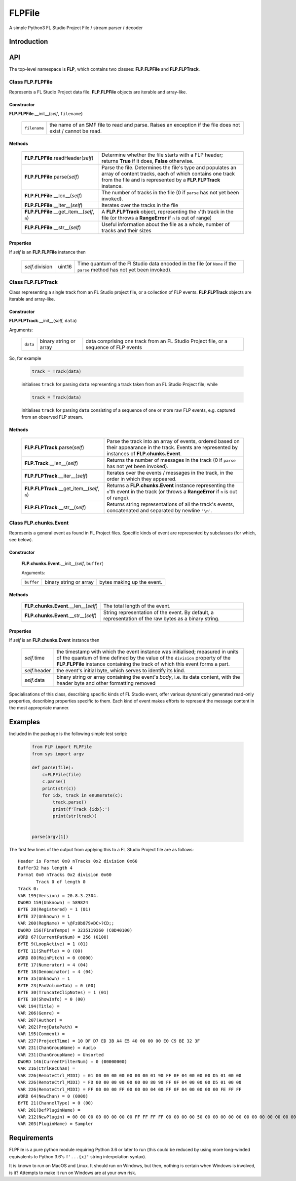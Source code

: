 FLPFile
========

A simple Python3 FL Studio Project File / stream parser / decoder

Introduction
------------

API
---
The top-level namespace is **FLP**, which contains two classes: **FLP.FLPFile** and **FLP.FLPTrack**.

Class **FLP.FLPFile**
^^^^^^^^^^^^^^^^^^^^^^^

Represents a FL Studio Project data file.  **FLP.FLPFile** objects are iterable and array-like.

Constructor
"""""""""""

**FLP.FLPFile**.__init__(*self*, ``filename``)

    .. list-table::

        * - ``filename`` 
          - the name of an SMF file to read and parse.  Raises an exception if the file does not exist / cannot be read.

Methods
"""""""

    .. list-table::

        * - **FLP.FLPFile**.readHeader(*self*)
          - Determine whether the file starts with a FLP header; returns **True** if it does, **False** otherwise.
        * - **FLP.FLPFile**.parse(*self*)
          - Parse the file.  Determines the file's type and populates an array of content tracks, each of which contains one track from the file and is represented by a **FLP.FLPTrack** instance.
        * - **FLP.FLPFile**.__len__(*self*)
          - The number of tracks in the file (0 if ``parse`` has not yet been invoked).
        * - **FLP.FLPFile**.__iter__(*self*) 
          - Iterates over the tracks in the file
        * - **FLP.FLPFile**.__get_item__(*self*, ``n``)
          - A **FLP.FLPTrack** object, representing the ``n``'th track in the file (or throws a **RangeError** if ``n`` is out of range)
        * - **FLP.FLPFile**.__str__(*self*)
          - Useful information about the file as a whole, number of tracks and their sizes

Properties
""""""""""

If *self* is an **FLP.FLPFile** instance then

    .. list-table::


        * - *self*.division
          - uint16
          - Time quantum of the Fl Studio data encoded in the file (or ``None`` if the ``parse`` method has not yet been invoked).  


Class **FLP.FLPTrack**
^^^^^^^^^^^^^^^^^^^^^^
Class representing a single track from an FL Studio project file, or a collection of FLP events.  **FLP.FLPTrack** objects are iterable and array-like.

Constructor
"""""""""""

**FLP.FLPTrack**.__init__(*self*, ``data``)

Arguments:


    .. list-table::

        * - ``data``
          - binary string or array 
          - data comprising one track from an FL Studio Project file, or a sequence of FLP events
        


So, for example

    .. code-block:: python

        track = Track(data)

    initialises ``track`` for parsing ``data`` representing a track taken from an FL Studio Project file; while

    .. code-block:: python

        track = Track(data)

    initialises ``track`` for parsing ``data`` consisting of a sequence of one or more raw FLP events, e.g. captured from an observed FLP stream.

Methods
"""""""

    .. list-table::

        * - **FLP.FLPTrack**.parse(*self*)
          - Parse the track into an array of events, ordered based on their appearance in the track.  Events are represented by instances of **FLP.chunks.Event**.
        * - **FLP.Track**.__len__(*self*)
          - Returns the number of messages in the track (0 if ``parse`` has not yet been invoked).
        * - **FLP.FLPTrack**.__iter__(*self*)
          - Iterates over the events / messages in the track, in the order in which they appeared.
        * - **FLP.FLPTrack**.__get_item__(*self*, ``n``)
          - Returns a **FLP.chunks.Event** instance representing  the ``n``'th event in the track (or throws a **RangeError** if ``n`` is out of range).
        * - **FLP.FLPTrack**.__str__(*self*)
          - Returns string representations of all the track's events, concatenated and separated by newline ``'\n'``.


Class **FLP.chunks.Event**
^^^^^^^^^^^^^^^^^^^^^^^^^^^

Represents a general event as found in FL Project files.  Specific kinds of event are represented by subclasses (for which, see below).

Constructor
"""""""""""
    **FLP.chunks.Event**.__init__(*self*, ``buffer``)

    Arguments:

    .. list-table::

      * -  ``buffer`` 
        -  binary string or array 
        -  bytes making up the event.

Methods
"""""""

   .. list-table::


    * - **FLP.chunks.Event**.__len__(*self*)
      - The total length of the event.
    * - **FLP.chunks.Event**.__str__(*self*)
      - String representation of the event.  By default, a representation of the raw bytes as a binary string.

Properties
""""""""""

If *self* is an **FLP.chunks.Event** instance then

    .. list-table::

        * - *self*.time
          -  the timestamp with which the event instance was initialised; measured in units of the quantum of time defined by the value of the ``division`` property of the **FLP.FLPFile** instance containing the track of which this event forms a part.
        * - *self*.header
          - the event's initial byte, which serves to identify its kind.
        * - *self*.data
          - binary string or array containing the event's *body*, i.e. its data content, with the header byte and other formatting removed

Specialisations of this class, describing specific kinds of FL Studio event, offer various dynamically generated read-only properties, describing properties specific to them.  Each kind of event makes efforts to represent the message content in the most appropriate manner.


Examples
--------

Included in the package is the following simple test script:

    .. code-block:: python

        from FLP import FLPFile
        from sys import argv

        def parse(file):
            c=FLPFile(file)
            c.parse()
            print(str(c))
            for idx, track in enumerate(c):
                track.parse()
                print(f'Track {idx}:')
                print(str(track))


        parse(argv[1])  

The first few lines of the output from applying this to a FL Studio Project file are as follows: ::

        Header is Format 0x0 nTracks 0x2 division 0x60
        Buffer32 has length 4
        Format 0x0 nTracks 0x2 division 0x60
	       Track 0 of length 0
        Track 0:
        VAR 199(Version) = 20.8.3.2304.
        DWORD 159(Unknown) = 589824
        BYTE 28(Registered) = 1 (01)
        BYTE 37(Unknown) = 1
        VAR 200(RegName) = \@Fz0b879vDC>?CD;;
        DWORD 156(FineTempo) = 3235119360 (C0D40100)
        WORD 67(CurrentPatNum) = 256 (0100)
        BYTE 9(LoopActive) = 1 (01)
        BYTE 11(Shuffle) = 0 (00)       
        WORD 80(MainPitch) = 0 (0000)
        BYTE 17(Numerator) = 4 (04)
        BYTE 18(Denominator) = 4 (04)
        BYTE 35(Unknown) = 1
        BYTE 23(PanVolumeTab) = 0 (00)
        BYTE 30(TruncateClipNotes) = 1 (01)
        BYTE 10(ShowInfo) = 0 (00)
        VAR 194(Title) = 
        VAR 206(Genre) = 
        VAR 207(Author) = 
        VAR 202(ProjDataPath) = 
        VAR 195(Comment) = 
        VAR 237(ProjectTime) = 10 DF D7 ED 3B A4 E5 40 00 00 00 E0 C9 BE 32 3F
        VAR 231(ChanGroupName) = Audio
        VAR 231(ChanGroupName) = Unsorted
        DWORD 146(CurrentFilterNum) = 0 (00000000)
        VAR 216(CtrlRecChan) = 
        VAR 226(RemoteCtrl_MIDI) = 01 00 00 00 00 00 00 00 01 90 FF 0F 04 00 00 00 D5 01 00 00
        VAR 226(RemoteCtrl_MIDI) = FD 00 00 00 00 00 00 00 80 90 FF 0F 04 00 00 00 D5 01 00 00
        VAR 226(RemoteCtrl_MIDI) = FF 00 00 00 FF 00 00 00 04 00 FF 0F 04 00 00 00 00 FE FF FF
        WORD 64(NewChan) = 0 (0000)
        BYTE 21(ChannelType) = 0 (00)
        VAR 201(DefPluginName) = 
        VAR 212(NewPlugin) = 00 00 00 00 00 00 00 00 FF FF FF FF 00 00 00 00 50 00 00 00 00 00 00 00 00 00 00 00 00 00 00 00 00 00 00 00 C2 00 00 00 16 01 00 00 00 00 00 00 00 00 00 00
        VAR 203(PluginName) = Sampler


Requirements
------------

FLPFile is a pure python module requiring Python 3.6 or later to run (this could be reduced by using more long-winded equivalents to Python 3.6's ``f'...{x}'`` string interpolation syntax).

It is known to run on MacOS and Linux.  It should run on Windows, but then, nothing is certain when Windows is involved, is it?  Attempts to make it run on Windows are at your own risk.


